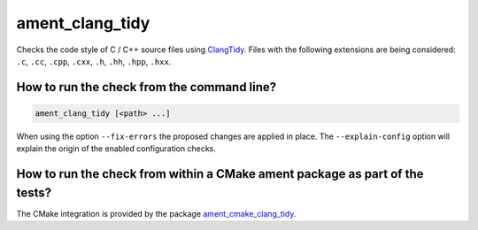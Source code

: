 ament_clang_tidy
==================

Checks the code style of C / C++ source files using `ClangTidy
<http://clang.llvm.org/extra/clang-tidy/>`_.
Files with the following extensions are being considered:
``.c``, ``.cc``, ``.cpp``, ``.cxx``, ``.h``, ``.hh``, ``.hpp``, ``.hxx``.


How to run the check from the command line?
-------------------------------------------

.. code:: sh

    ament_clang_tidy [<path> ...]

When using the option ``--fix-errors`` the proposed changes are
applied in place.
The ``--explain-config`` option will explain the origin of the enabled
configuration checks.


How to run the check from within a CMake ament package as part of the tests?
----------------------------------------------------------------------------

The CMake integration is provided by the package `ament_cmake_clang_tidy
<https://github.com/ament/ament_lint>`_.
